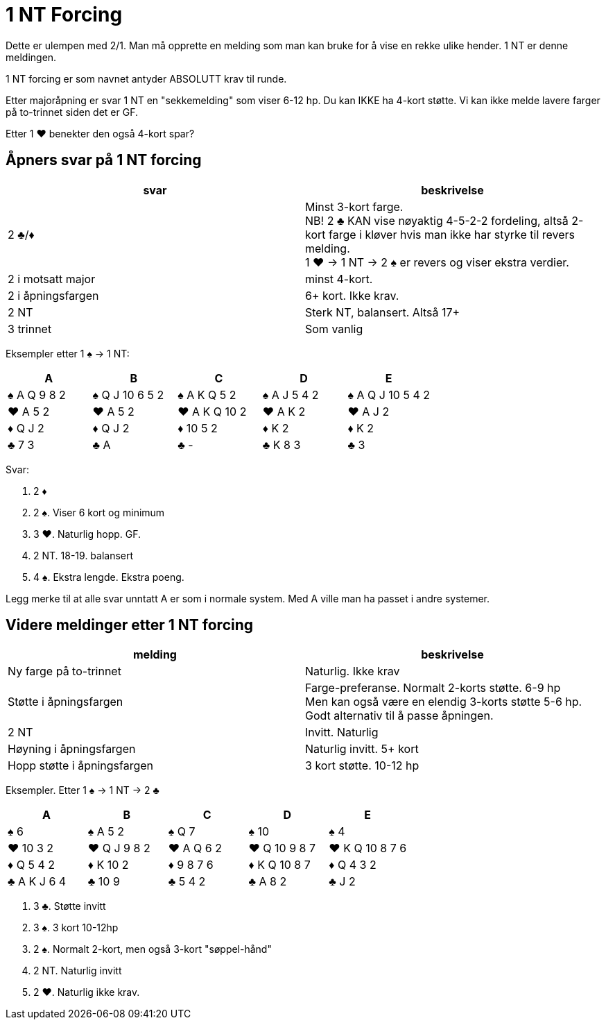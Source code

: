 = 1 NT Forcing

Dette er ulempen med 2/1. Man må opprette en melding som man kan bruke for å vise en rekke ulike hender. 1 NT er denne meldingen.

1 NT forcing er som navnet antyder ABSOLUTT krav til runde.

Etter majoråpning er svar 1 NT en "sekkemelding" som viser 6-12 hp. Du kan IKKE ha 4-kort støtte. Vi kan ikke melde lavere farger på to-trinnet siden det er GF.

Etter 1 [red]#♥# benekter den også 4-kort spar?

== Åpners svar på 1 NT forcing

|===
| svar | beskrivelse

| 2 [black]#♣#/[red]#♦#
| Minst 3-kort farge. +
NB! 2 [black]#♣# KAN vise nøyaktig 4-5-2-2 fordeling, altså 2-kort farge i kløver hvis man ikke har styrke til revers melding. +
1 [red]#♥# -> 1 NT -> 2 [black]#♠# er revers og viser ekstra verdier.

| 2 i motsatt major
| minst 4-kort.

| 2 i åpningsfargen
| 6+ kort. Ikke krav.

| 2 NT
| Sterk NT, balansert. Altså 17+

| 3 trinnet
| Som vanlig
|===

Eksempler etter 1 [black]#♠# -> 1 NT:

|===
| A | B | C | D | E

| [black]#♠# A Q 9 8 2
| [black]#♠# Q J 10 6 5 2
| [black]#♠# A K Q 5 2
| [black]#♠# A J 5 4 2
| [black]#♠# A Q J 10 5 4 2

| [red]#♥# A 5 2
| [red]#♥# A 5 2
| [red]#♥# A K Q 10 2
| [red]#♥# A K 2
| [red]#♥# A J 2

| [red]#♦# Q J 2
| [red]#♦# Q J 2
| [red]#♦# 10 5 2
| [red]#♦# K 2
| [red]#♦# K 2

| [black]#♣# 7 3
| [black]#♣# A
| [black]#♣# -
| [black]#♣# K 8 3
| [black]#♣# 3

|===

Svar:

A. 2 [red]#♦#
B. 2 [black]#♠#. Viser 6 kort og minimum
C. 3 [red]#♥#. Naturlig hopp. GF.
D. 2 NT. 18-19. balansert
E. 4 [black]#♠#. Ekstra lengde. Ekstra poeng.

Legg merke til at alle svar unntatt A er som i normale system. Med A ville man ha passet i andre systemer.

== Videre meldinger etter 1 NT forcing

|===
| melding | beskrivelse

| Ny farge på to-trinnet
| Naturlig. Ikke krav

| Støtte i åpningsfargen
| Farge-preferanse. Normalt 2-korts støtte. 6-9 hp +
Men kan også være en elendig 3-korts støtte 5-6 hp. Godt alternativ til å passe åpningen.

| 2 NT
| Invitt. Naturlig

| Høyning i åpningsfargen
| Naturlig invitt. 5+ kort

| Hopp støtte i åpningsfargen
| 3 kort støtte. 10-12 hp
|===

Eksempler. Etter 1 [black]#♠# -> 1 NT -> 2 [black]#♣#

|===
| A | B | C | D | E

| [black]#♠# 6
| [black]#♠# A 5 2
| [black]#♠# Q 7
| [black]#♠# 10
| [black]#♠# 4

| [red]#♥# 10 3 2
| [red]#♥# Q J 9 8 2
| [red]#♥# A Q 6 2
| [red]#♥# Q 10 9 8 7
| [red]#♥# K Q 10 8 7 6

| [red]#♦# Q 5 4 2
| [red]#♦# K 10 2
| [red]#♦# 9 8 7 6
| [red]#♦# K Q 10 8 7
| [red]#♦# Q 4 3 2

| [black]#♣# A K J 6 4
| [black]#♣# 10 9
| [black]#♣# 5 4 2
| [black]#♣# A 8 2
| [black]#♣# J 2
|===

A. 3 [black]#♣#. Støtte invitt
B. 3 [black]#♠#. 3 kort 10-12hp
C. 2 [black]#♠#. Normalt 2-kort, men også 3-kort "søppel-hånd"
D. 2 NT. Naturlig invitt
E. 2 [red]#♥#. Naturlig ikke krav.
